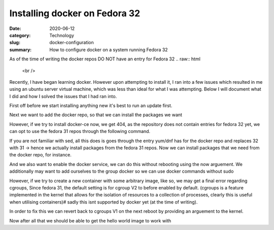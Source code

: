 Installing docker on Fedora 32
##############################

:date: 2020-06-12
:category: Technology
:slug: docker-configuration
:summary: How to configure docker on a system running Fedora 32

As of the time of writing the docker repos DO NOT have an entry for Fedora 32
.. raw:: html
    <br />

Recently, I have began learning docker. However upon attempting to install it, I ran into a few issues which resulted in me using an ubuntu server virtual machine, which was less than ideal
for what I was attempting. Below I will document what I did and how I solved the issues that I had ran into.

.. raw:: html
    <br />

First off before we start installing anything new it's best to run an update first.

.. code-block:: bash
    sudo dnf -y update
    #safer to restart your system after
    sudo shutdown -r now

Next we want to add the docker repo, so that we can install the packages we want

.. code-block:: bash
    sudo dnf config-manager \
    --add-repo \
    https://download.docker.com/linux/fedora/docker-ce.repo

However, if we try to install docker-ce now, we get 404, as the repository does not contain entries for fedora 32 yet, we can opt to use the fedora 31
repos through the following command.

.. code-block:: bash
    sudo sed -i 's/$releasever/31/g' /etc/yum.repos.d/docker-ce.repo

If you are not familiar with sed, all this does is goes through the entry yum/dnf has for the docker repo and replaces 32 with 31 -> hence we actually install packages from the fedora 31 repos.
Now we can install packages that we need from the docker repo, for instance.

.. code-block:: bash
    sudo dnf install docker-ce

And we also want to enable the docker service, we can do this without rebooting using the now arguement. We additionally may want to add ourselves to the group docker so we can use docker commands without sudo

.. code-block:: bash
    sudo systemctl enable --now docker
    sudo usermod -aG docker $(whoami)

However, if we try to create a new container with some arbitrary image, like so, we may get a final error regarding cgroups, Since fedora 31, the default setting is for cgroup V2 to before
enabled by default. (cgroups is a feature implemented in the kernel that allows for the isolation of resources to a collection of processes, clearly this is useful when utilising containers)#
sadly this isnt supported by docker yet (at the time of writing).

.. code-block:: bash
    docker run --rm hello-world

    # probably some image pull stuff here

    docker: Error response from daemon: cgroups: cannot found cgroup mount destination: unknown.

In order to fix this we can revert back to cgroups V1 on the next reboot by providing an arguement to the kernel.

.. code-block:: bash
    sudo dnf install grubby
    sudo grubby --update-kernel=ALL --args=”systemd.unified_cgroup_hierarchy=0"

Now after all that we should be able to get the hello world image to work with

.. code-block:: bash
    docker run --rm hello-world
    # this should work
    
